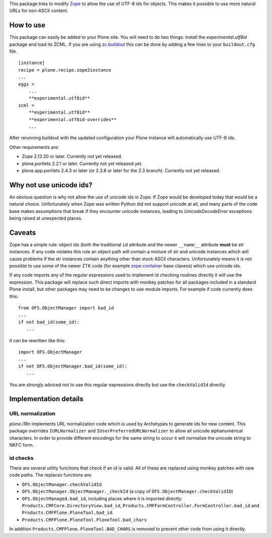 This package tries to modify `Zope <http://www.zope.org/>`_ to allow the
use of UTF-8 ids for objects. This makes it possible to use more natural
URLs for non-ASCII content.

How to use
==========

This package can easily be added to your Plone site. You will need to do two
things: install the `experimental.utf8id` package and load its ZCML. If you
are using `zc.buildout <http://www.buildout.org/>`_ this can be done by adding
a few lines to your ``buildout.cfg`` file.

::

    [instance]
    recipe = plone.recipe.zope2instance
    ...
    eggs =
        ...
        **experimental.utf8id**
    zcml =
        **experimental.utf8id**
        **experimental.utf8id-overrides**
        ...

After rerunning buildout with the updated configuration your Plone instance
will automatically use UTF-8 ids.

Other requirements are:

* Zope 2.13.20 or later. Currently not yet released.
* plone.portlets 2.2.1 or later. Currently not yet released yet.
* plone.app.portlets 2.4.3 or later (or 2.3.8 or later for the 2.3 branch).
  Currently not yet released.


Why not use unicode ids?
========================

An obvious question is why not allow the use of unicode ids in Zope. If
Zope would be developed today that would be a natural choice. Unfortunately
when Zope was written Python did not support unicode at all, and many parts
of the code base makes assumptions that break if they encounter unicode
instances, leading to `UnicodeDecodeError` exceptions being raised at
unexpected places.


Caveats
=======

Zope has a simple rule: object ids (both the traditional ``id`` attribute and
the newer ``__name__`` attribute **must** be str instances. If any code
violates this rule an object path will contain a mixture of str and unicode
instances which will cause problems if the str instances contain anything other
than stock ASCII characters. Unfortunately means it is not possible to use some
of the newer ZTK code (for example `zope.container
<https://pypi.python.org/pypi/zope.container>`_ base clasess) which use unicode
ids.

If any code imports any of the regular expressions used to implement
id checking routines directly it will use the expression. This package will
replace such direct imports with monkey patches for all packages included in a
standard Plone install, but other packages may need to be changes to use module
imports. For example if code currently does this::

   from OFS.ObjectManager import bad_id
   ...
   if not bad_id(some_id):
      ...

it can be rewritten like this::

   import OFS.ObjectManager
   ...
   if not OFS.ObjectManager.bad_id(some_id):
      ...

You are strongly adviced not to use this regular expressions directly but use
the ``checkValidId`` directly.


Implementation details
======================

URL normalization
-----------------

`plone.i18n` implements URL normalization code which is used by Archetypes
to generate ids for new content. This package overrides ``IURLNormalizer``
and ``IUserPreferredURLNormalizer`` to allow all unicode alphanumerical
characters. In order to provide different encodings for the same string
to occur it will normalize the unicode string to NKFC form. 

id checks
---------

There are several utility functions that check if an id is valid. All of these
are replaced using monkey patches with new code paths. The replaces functions
are:

* ``OFS.ObjectManager.checkValidId``
* ``OFS.ObjectManager.ObjectManager._checkId`` (a copy of ``OFS.ObjectManager.checkValidID``)
* ``OFS.ObjectManaged.bad_id``, including places where it is imported directly:
  ``Products.CMFCore.DirectoryView.bad_id``,
  ``Products.CMFFormController.FormController.bad_id`` and
  ``Products.CMFPlone.PloneTool.bad_id``.
* ``Products.CMFPlone.PloneTool.PloneTool.bad_chars``

In addition ``Products.CMFPlone.PloneTool.BAD_CHARS`` is removed to prevent other
code from using it directly.

